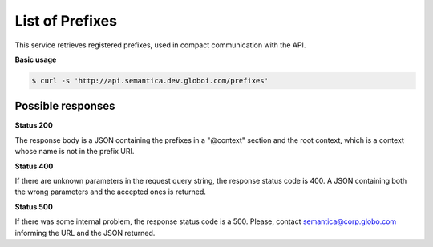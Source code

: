 List of Prefixes
================

This service retrieves registered prefixes, used in compact communication with the API.

**Basic usage**

.. code-block:: bash

  $ curl -s 'http://api.semantica.dev.globoi.com/prefixes'

.. program-output:: curl -s 'http://api.semantica.dev.globoi.com/prefixes' | python -mjson.tool
  :shell:

Possible responses
-------------------

**Status 200**

The response body is a JSON containing the prefixes in a "@context" section
and the root context, which is a context whose name is not in the prefix URI.

.. include :: examples/list_prefixes_200.rst
    
**Status 400**

If there are unknown parameters in the request query string, the response status code is 400.
A JSON containing both the wrong parameters and the accepted ones is returned.

.. include :: examples/list_prefixes_400.rst

**Status 500**

If there was some internal problem, the response status code is a 500.
Please, contact semantica@corp.globo.com informing the URL and the JSON returned.
